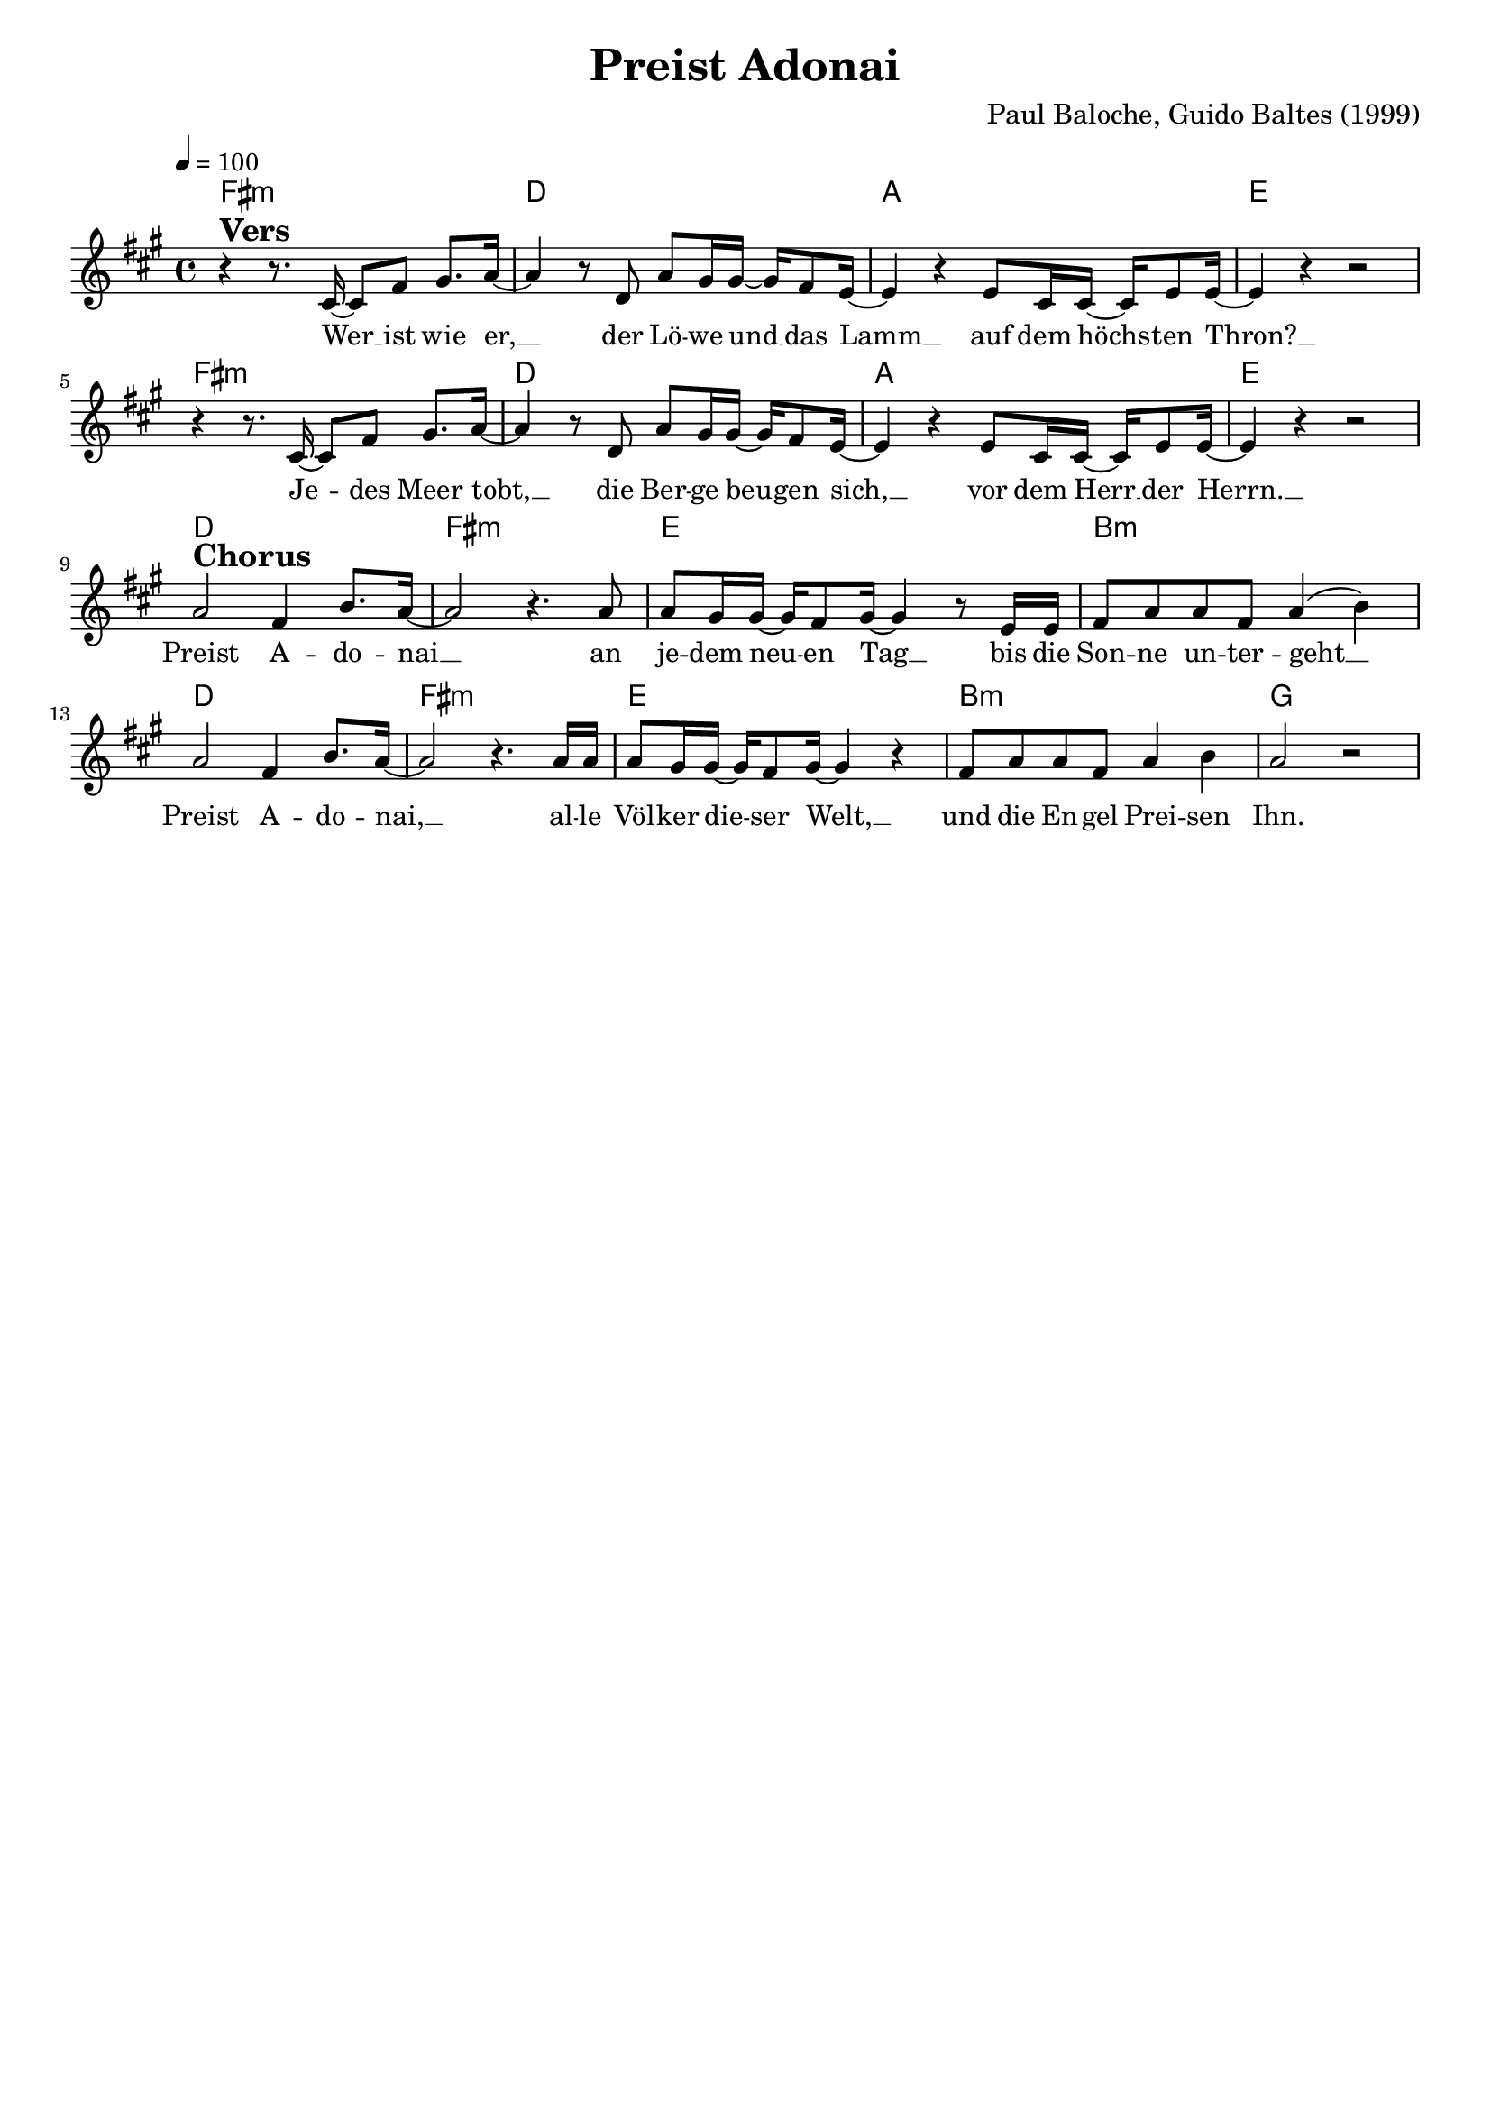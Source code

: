 \version "2.24.1"

\header{
  title = "Preist Adonai"
  composer = "Paul Baloche, Guido Baltes (1999)"
  tagline = " "
}

global = {
  \key fis \minor
  \time 4/4
  \dynamicUp
  \set melismaBusyProperties = #'()
  \tempo 4 = 100
  \set Score.rehearsalMarkFormatter = #format-mark-box-numbers
}
\layout {indent = 0.0}

chordOne = \chordmode {
  \set noChordSymbol = " "
  fis1:m d a e
  fis:m d a e
  d fis:m e b:m
  d fis:m e b:m
  g
}

musicOne = \relative c' {
r4 ^\markup{\bold \huge Vers} r8. cis16 ~ 8 fis gis8. a16 ~ |
4 r8 d,8 a' gis16 16 ~ 16 fis8 e16 ~ |
4 r e8 cis16 16 ~ 16 e8 16 ~ |
4 r r2 |
r4 r8. cis16 ~ 8 fis gis8. a16 ~ |
4 r8 d,8 a' gis16 16 ~ 16 fis8 e16 ~ |
4 r e8 cis16 16 ~ 16 e8 16 ~ |
4 r r2 | \break
a2 ^\markup{\bold \huge Chorus} fis4 b8. a16 ~ |
a2 r4. a8 |
a8 gis16 16 ~ 16 fis8 gis16 ~ 4 r8 e16 16 |
fis8 a a fis8 a4( b) |
a2 fis4 b8. a16 ~ |
a2 r4. a16 16 |
8 gis16 16 ~ 16 fis8 gis16 ~ 4 r4 |
fis8 a8 8 fis8 a4 b |
a2 r |
}

choruslyric = \lyricmode {
Preist A -- d‍‍o -- nai __ _
an je -- dem neu -- _ en Tag __ _
bis die Son -- ne un -- t‍‍er -- geht __ _
Preist A -- do‍‍ -- nai, __ _
al -- le Völ -- ker die -- _ ser Welt, __ _
und die En -- gel Prei -- sen‍‍ Ihn.
}
bridgelyric = \lyricmode {
}
verseOne = \lyricmode {
Wer __ _ ist wie e‍‍r, __ _
der Lö -- we und __ _ das Lamm __ _
auf dem höchs -- _ ten Thron? __ _
Je -- _ des Meer to‍‍bt, __ _
die Ber -- ge beu -- _ gen sich, __ _
vor dem Herr __ _ der Herrn. __ _
\choruslyric
}
verseTwo = \lyricmode { \set stanza = #"2. "
}
verseThree = \lyricmode { \set stanza = #"3. "
}
pianoUp = \relative c' {
}

pianoDown = \relative { \clef bass
}


chorusText = \lyricmode {
Preist Ad‍‍onai
an jedem neuen Tag
bis die Sonne unt‍‍ergeht
Preist Ado‍‍nai,
alle Völker dieser Welt,
und die Engel Preisen‍‍ Ihn.
}
verseOneText = \lyricmode {
Wer ist wie er,
der Löwe und das Lamm
auf dem höchsten Thron?
Berge und Meer
beugen sich vor ihm,
dem Herrn der Herrlichkeit.
}
verseTwoText = \lyricmode {
Wer ist wie e‍‍r,
der Löwe und das Lamm
auf dem höchsten Thron?
Jedes Meer to‍‍bt,
die Berge beugen sich,
vor dem Herr der Herrn.
}
verseThreeText = \lyricmode {
}
bridgeText = \lyricmode {
}

originalText = \lyricmode {
Praise Adonai

Who is like Him
The Lion and the Lamb
Seated on the throne
Mountains bow down
Every ocean roars
To the Lord of hosts
Praise Adonai
From the rising of the sun
'Til the end of every day
Praise Adonai
All the nations of the earth
All the angels and the saints
Sing praise
}



\score {
  <<
    \new ChordNames {\set chordChanges = ##t \chordOne}
    \new Voice = "one" { \global \musicOne }
    \new Lyrics \lyricsto one \verseOne
    \new Lyrics \lyricsto one \verseTwo
    %\new Lyrics \lyricsto one \verseThree
    %\new PianoStaff <<
    %  \new Staff = "up" { \global \pianoUp }
    %  \new Staff = "down" { \global \pianoDown }
    %>>
  >>
  \layout {
    #(layout-set-staff-size 18)
  }
  \midi{}
}

